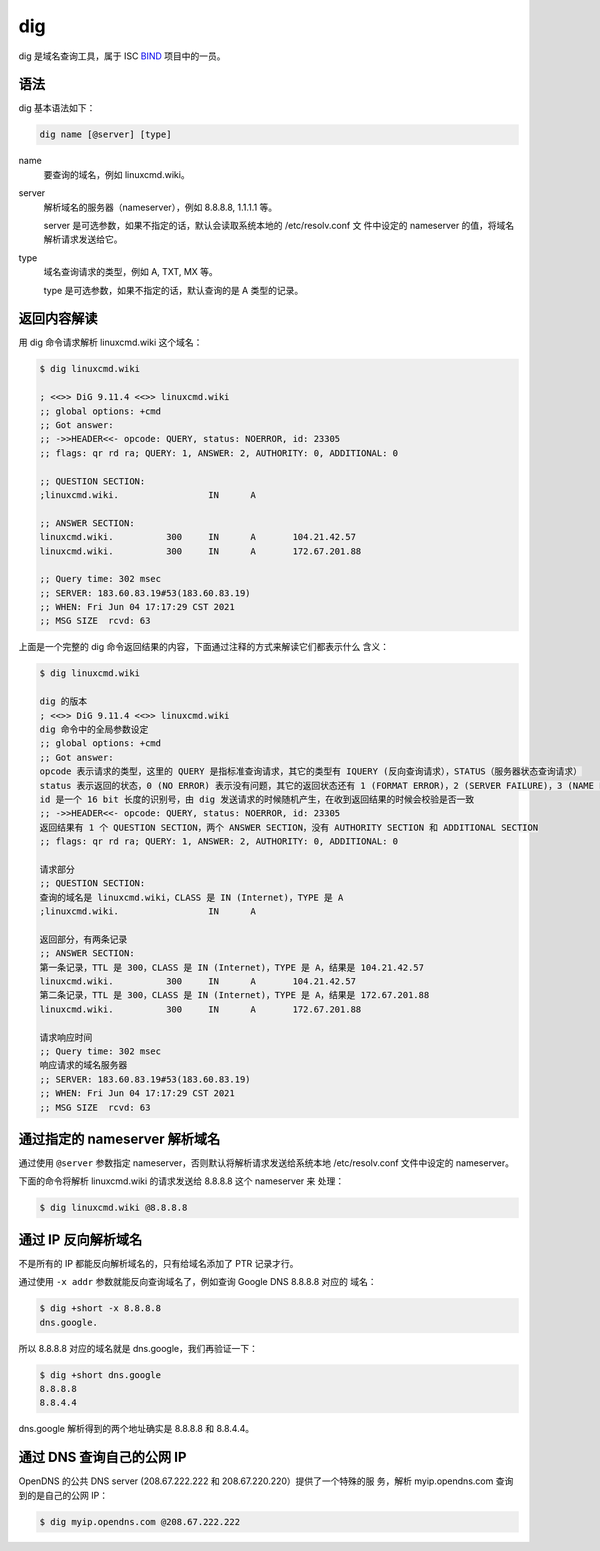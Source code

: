 .. index:: dig

.. meta::
    :description: Linux dig 命令使用详解。dig 命令可以从指定的目录中列出匹配
        的文件。


dig
===

dig 是域名查询工具，属于 ISC `BIND`_ 项目中的一员。

.. _BIND: https://www.isc.org/bind/

语法
----

dig 基本语法如下：

.. code-block:: none

    dig name [@server] [type]

name
    要查询的域名，例如 linuxcmd.wiki。

server
    解析域名的服务器（nameserver），例如 8.8.8.8, 1.1.1.1 等。

    server 是可选参数，如果不指定的话，默认会读取系统本地的 /etc/resolv.conf 文
    件中设定的 nameserver 的值，将域名解析请求发送给它。

type
    域名查询请求的类型，例如 A, TXT, MX 等。

    type 是可选参数，如果不指定的话，默认查询的是 A 类型的记录。

返回内容解读
------------

用 dig 命令请求解析 linuxcmd.wiki 这个域名：

.. code-block:: none

    $ dig linuxcmd.wiki

    ; <<>> DiG 9.11.4 <<>> linuxcmd.wiki
    ;; global options: +cmd
    ;; Got answer:
    ;; ->>HEADER<<- opcode: QUERY, status: NOERROR, id: 23305
    ;; flags: qr rd ra; QUERY: 1, ANSWER: 2, AUTHORITY: 0, ADDITIONAL: 0

    ;; QUESTION SECTION:
    ;linuxcmd.wiki.                 IN      A

    ;; ANSWER SECTION:
    linuxcmd.wiki.          300     IN      A       104.21.42.57
    linuxcmd.wiki.          300     IN      A       172.67.201.88

    ;; Query time: 302 msec
    ;; SERVER: 183.60.83.19#53(183.60.83.19)
    ;; WHEN: Fri Jun 04 17:17:29 CST 2021
    ;; MSG SIZE  rcvd: 63
    
上面是一个完整的 dig 命令返回结果的内容，下面通过注释的方式来解读它们都表示什么
含义：

.. code-block:: none

    $ dig linuxcmd.wiki

    dig 的版本
    ; <<>> DiG 9.11.4 <<>> linuxcmd.wiki
    dig 命令中的全局参数设定
    ;; global options: +cmd
    ;; Got answer:
    opcode 表示请求的类型，这里的 QUERY 是指标准查询请求，其它的类型有 IQUERY (反向查询请求），STATUS（服务器状态查询请求）
    status 表示返回的状态，0 (NO ERROR) 表示没有问题，其它的返回状态还有 1 (FORMAT ERROR)，2 (SERVER FAILURE)，3 (NAME ERROR)，4 (NOT IMPLEMENTED)，5 (REFUSED)
    id 是一个 16 bit 长度的识别号，由 dig 发送请求的时候随机产生，在收到返回结果的时候会校验是否一致
    ;; ->>HEADER<<- opcode: QUERY, status: NOERROR, id: 23305
    返回结果有 1 个 QUESTION SECTION，两个 ANSWER SECTION，没有 AUTHORITY SECTION 和 ADDITIONAL SECTION
    ;; flags: qr rd ra; QUERY: 1, ANSWER: 2, AUTHORITY: 0, ADDITIONAL: 0

    请求部分
    ;; QUESTION SECTION:
    查询的域名是 linuxcmd.wiki，CLASS 是 IN (Internet)，TYPE 是 A
    ;linuxcmd.wiki.                 IN      A

    返回部分，有两条记录
    ;; ANSWER SECTION:
    第一条记录，TTL 是 300，CLASS 是 IN (Internet)，TYPE 是 A，结果是 104.21.42.57
    linuxcmd.wiki.          300     IN      A       104.21.42.57
    第二条记录，TTL 是 300，CLASS 是 IN (Internet)，TYPE 是 A，结果是 172.67.201.88
    linuxcmd.wiki.          300     IN      A       172.67.201.88

    请求响应时间
    ;; Query time: 302 msec
    响应请求的域名服务器
    ;; SERVER: 183.60.83.19#53(183.60.83.19)
    ;; WHEN: Fri Jun 04 17:17:29 CST 2021
    ;; MSG SIZE  rcvd: 63

.. Seealso::
    :class: block-title

    dig 的调用遵循 DNS 协议 `rfc1035`_ 规范，有兴趣的话可以详细看下其中的第 4
    节 MESSAGE 部分，对于 DNS 请求和返回的数据包格式的描述。

    .. _rfc1035: https://datatracker.ietf.org/doc/html/rfc1035

通过指定的 nameserver 解析域名
------------------------------

通过使用 ``@server`` 参数指定 nameserver，否则默认将解析请求发送给系统本地
/etc/resolv.conf 文件中设定的 nameserver。

下面的命令将解析 linuxcmd.wiki 的请求发送给 8.8.8.8 这个 nameserver 来
处理：

.. code-block:: bash

    $ dig linuxcmd.wiki @8.8.8.8

通过 IP 反向解析域名
--------------------

不是所有的 IP 都能反向解析域名的，只有给域名添加了 PTR 记录才行。

通过使用 ``-x addr`` 参数就能反向查询域名了，例如查询 Google DNS 8.8.8.8 对应的
域名：

.. code-block:: bash

    $ dig +short -x 8.8.8.8
    dns.google.

所以 8.8.8.8 对应的域名就是 dns.google，我们再验证一下：

.. code-block:: bash

    $ dig +short dns.google
    8.8.8.8
    8.8.4.4

dns.google 解析得到的两个地址确实是 8.8.8.8 和 8.8.4.4。
    

通过 DNS 查询自己的公网 IP
--------------------------

OpenDNS 的公共 DNS server (208.67.222.222 和 208.67.220.220）提供了一个特殊的服
务，解析 myip.opendns.com 查询到的是自己的公网 IP：

.. code-block:: bash

    $ dig myip.opendns.com @208.67.222.222

